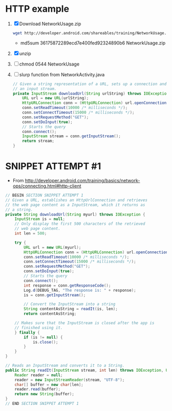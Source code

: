 * HTTP example
  1. [X] Download NetworkUsage.zip
     #+BEGIN_SRC sh
       wget http://developer.android.com/shareables/training/NetworkUsage.zip
     #+END_SRC
     + md5sum 36175872289ecd7e400fed92324890b6  NetworkUsage.zip
  2. [X] unzip
  3. [ ] chmod 0544 NetworkUsage
  4. [ ] slurp function from NetworkActivity.java
     #+BEGIN_SRC java
       // Given a string representation of a URL, sets up a connection and gets
       // an input stream.
       private InputStream downloadUrl(String urlString) throws IOException {
           URL url = new URL(urlString);
           HttpURLConnection conn = (HttpURLConnection) url.openConnection();
           conn.setReadTimeout(10000 /* milliseconds */);
           conn.setConnectTimeout(15000 /* milliseconds */);
           conn.setRequestMethod("GET");
           conn.setDoInput(true);
           // Starts the query
           conn.connect();
           InputStream stream = conn.getInputStream();
           return stream;
       }
     #+END_SRC
     
  
* SNIPPET ATTEMPT #1
  + From http://developer.android.com/training/basics/network-ops/connecting.html#http-client
  #+BEGIN_SRC java :tangle /tmp/snippet-attempt-1
    // BEGIN SECTION SNIPPET ATTEMPT 1
    // Given a URL, establishes an HttpUrlConnection and retrieves
    // the web page content as a InputStream, which it returns as
    // a string.
    private String downloadUrl(String myurl) throws IOException {
        InputStream is = null;
        // Only display the first 500 characters of the retrieved
        // web page content.
        int len = 500;
            
        try {
            URL url = new URL(myurl);
            HttpURLConnection conn = (HttpURLConnection) url.openConnection();
            conn.setReadTimeout(10000 /* milliseconds */);
            conn.setConnectTimeout(15000 /* milliseconds */);
            conn.setRequestMethod("GET");
            conn.setDoInput(true);
            // Starts the query
            conn.connect();
            int response = conn.getResponseCode();
            Log.d(DEBUG_TAG, "The response is: " + response);
            is = conn.getInputStream();
    
            // Convert the InputStream into a string
            String contentAsString = readIt(is, len);
            return contentAsString;
            
        // Makes sure that the InputStream is closed after the app is
        // finished using it.
        } finally {
            if (is != null) {
                is.close();
            } 
        }
    }
    
    // Reads an InputStream and converts it to a String.
    public String readIt(InputStream stream, int len) throws IOException, UnsupportedEncodingException {
        Reader reader = null;
        reader = new InputStreamReader(stream, "UTF-8");        
        char[] buffer = new char[len];
        reader.read(buffer);
        return new String(buffer);
    }
    // END SECTION SNIPPET ATTEMPT 1
  #+END_SRC
